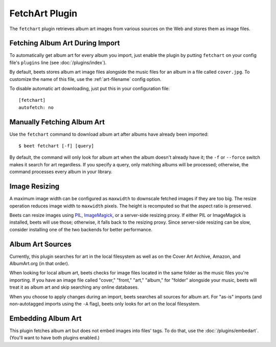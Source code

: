 FetchArt Plugin
===============

The ``fetchart`` plugin retrieves album art images from various sources on the
Web and stores them as image files.


Fetching Album Art During Import
--------------------------------

To automatically get album art for every album you import, just enable the
plugin by putting ``fetchart`` on your config file's ``plugins`` line (see
:doc:`/plugins/index`).

By default, beets stores album art image files alongside the music files for an
album in a file called ``cover.jpg``. To customize the name of this file, use
the :ref:`art-filename` config option.

To disable automatic art downloading, just put this in your configuration
file::

    [fetchart]
    autofetch: no

Manually Fetching Album Art
---------------------------

Use the ``fetchart`` command to download album art after albums have already
been imported::

    $ beet fetchart [-f] [query]

By default, the command will only look for album art when the album doesn't
already have it; the ``-f`` or ``--force`` switch makes it search for art
regardless. If you specify a query, only matching albums will be processed;
otherwise, the command processes every album in your library.

Image Resizing
--------------

A maximum image width can be configured as ``maxwidth`` to downscale fetched
images if they are too big. The resize operation reduces image width to
``maxwidth`` pixels. The height is recomputed so that the aspect ratio is
preserved.

Beets can resize images using `PIL`_, `ImageMagick`_, or a server-side resizing
proxy. If either PIL or ImageMagick is installed, beets will use those;
otherwise, it falls back to the resizing proxy. Since server-side resizing can
be slow, consider installing one of the two backends for better performance.

.. _PIL: http://www.pythonware.com/products/pil/
.. _ImageMagick: http://www.imagemagick.org/

Album Art Sources
-----------------

Currently, this plugin searches for art in the local filesystem as well as on
the Cover Art Archive, Amazon, and AlbumArt.org (in that order).

When looking for local album art, beets checks for image files located in the
same folder as the music files you're importing. If you have an image file
called "cover," "front," "art," "album," for "folder" alongside your music,
beets will treat it as album art and skip searching any online databases.

When you choose to apply changes during an import, beets searches all sources
for album art. For "as-is" imports (and non-autotagged imports using the ``-A``
flag), beets only looks for art on the local filesystem.

Embedding Album Art
-------------------

This plugin fetches album art but does not embed images into files' tags. To do
that, use the :doc:`/plugins/embedart`. (You'll want to have both plugins
enabled.)
